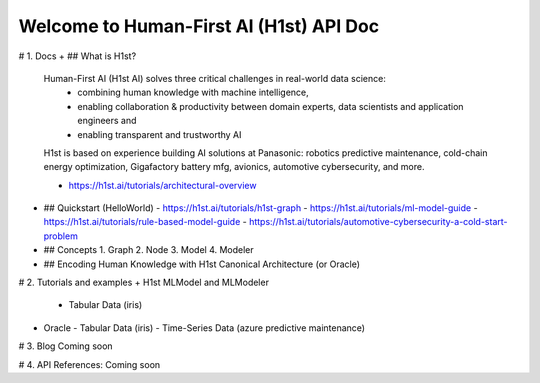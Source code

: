 Welcome to Human-First AI (H1st) API Doc
========================================

# 1. Docs
+ ## What is H1st?
  Human-First AI (H1st AI) solves three critical challenges in real-world data science: 
    + combining human knowledge with machine intelligence, 
    + enabling collaboration & productivity between domain experts, data scientists and application engineers and
    + enabling transparent and trustworthy AI

  H1st is based on experience building AI solutions at Panasonic: robotics predictive maintenance, cold-chain energy optimization, Gigafactory battery mfg, avionics, automotive cybersecurity, and more.

  - https://h1st.ai/tutorials/architectural-overview
+ ## Quickstart (HelloWorld)
  - https://h1st.ai/tutorials/h1st-graph
  - https://h1st.ai/tutorials/ml-model-guide
  - https://h1st.ai/tutorials/rule-based-model-guide
  - https://h1st.ai/tutorials/automotive-cybersecurity-a-cold-start-problem
+ ## Concepts
  1. Graph
  2. Node
  3. Model
  4. Modeler
+ ## Encoding Human Knowledge with H1st Canonical Architecture (or Oracle)

# 2. Tutorials and examples
+ H1st MLModel and MLModeler
  - Tabular Data (iris)
+ Oracle 
  - Tabular Data (iris)
  - Time-Series Data (azure predictive maintenance)

# 3. Blog
Coming soon

# 4. API References: 
Coming soon